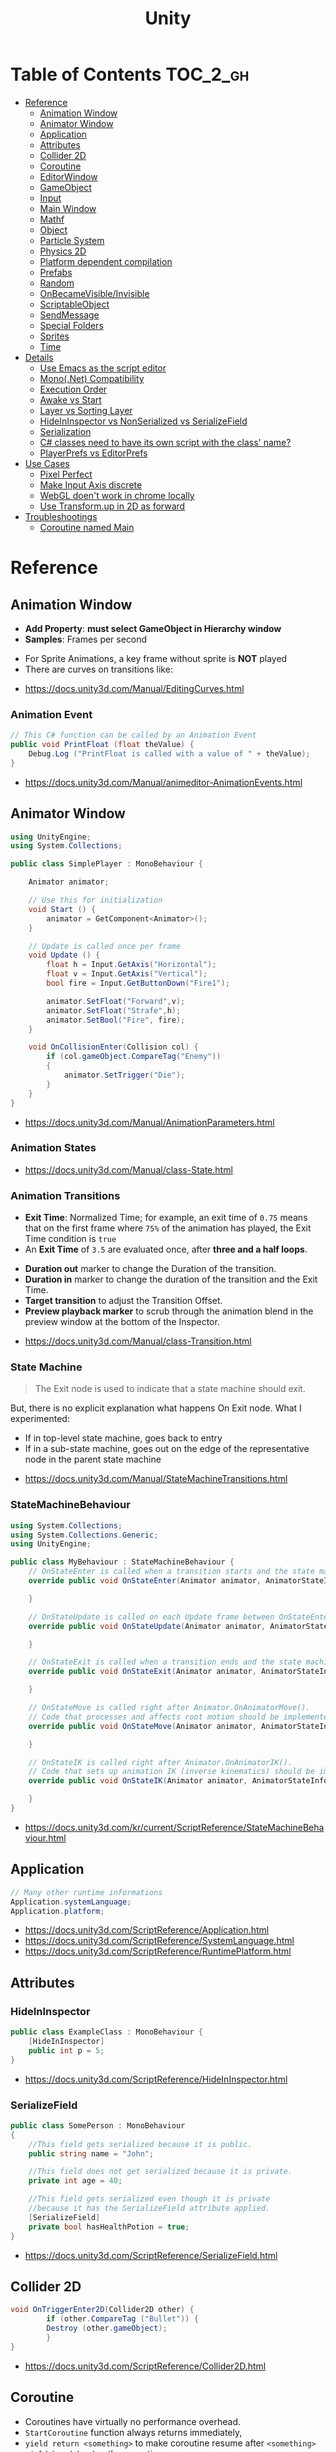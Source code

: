 #+TITLE: Unity

* Table of Contents :TOC_2_gh:
- [[#reference][Reference]]
  - [[#animation-window][Animation Window]]
  - [[#animator-window][Animator Window]]
  - [[#application][Application]]
  - [[#attributes][Attributes]]
  - [[#collider-2d][Collider 2D]]
  - [[#coroutine][Coroutine]]
  - [[#editorwindow][EditorWindow]]
  - [[#gameobject][GameObject]]
  - [[#input][Input]]
  - [[#main-window][Main Window]]
  - [[#mathf][Mathf]]
  - [[#object][Object]]
  - [[#particle-system][Particle System]]
  - [[#physics-2d][Physics 2D]]
  - [[#platform-dependent-compilation][Platform dependent compilation]]
  - [[#prefabs][Prefabs]]
  - [[#random][Random]]
  - [[#onbecamevisibleinvisible][OnBecameVisible/Invisible]]
  - [[#scriptableobject][ScriptableObject]]
  - [[#sendmessage][SendMessage]]
  - [[#special-folders][Special Folders]]
  - [[#sprites][Sprites]]
  - [[#time][Time]]
- [[#details][Details]]
  - [[#use-emacs-as-the-script-editor][Use Emacs as the script editor]]
  - [[#mononet-compatibility][Mono(.Net) Compatibility]]
  - [[#execution-order][Execution Order]]
  - [[#awake-vs-start][Awake vs Start]]
  - [[#layer-vs-sorting-layer][Layer vs Sorting Layer]]
  - [[#hideininspector-vs-nonserialized-vs-serializefield][HideInInspector vs NonSerialized vs SerializeField]]
  - [[#serialization][Serialization]]
  - [[#c-classes-need-to-have-its-own-script-with-the-class-name][C# classes need to have its own script with the class' name?]]
  - [[#playerprefs-vs-editorprefs][PlayerPrefs vs EditorPrefs]]
- [[#use-cases][Use Cases]]
  - [[#pixel-perfect][Pixel Perfect]]
  - [[#make-input-axis-discrete][Make Input Axis discrete]]
  - [[#webgl-doent-work-in-chrome-locally][WebGL doen't work in chrome locally]]
  - [[#use-transformup-in-2d-as-forward][Use Transform.up in 2D as forward]]
- [[#troubleshootings][Troubleshootings]]
  - [[#coroutine-named-main][Coroutine named Main]]

* Reference
** Animation Window
- *Add Property*: *must select GameObject in Hierarchy window*
- *Samples*: Frames per second

[[file:_img/screenshot_2017-05-02_10-32-44.png]]

[[file:_img/screenshot_2017-05-05_10-51-26.png]]


- For Sprite Animations, a key frame without sprite is *NOT* played
- There are curves on transitions like:
[[file:_img/screenshot_2017-05-05_10-48-28.png]]

[[file:_img/screenshot_2017-05-05_10-57-37.png]]

:REFERENCES:
- https://docs.unity3d.com/Manual/EditingCurves.html
:END:

*** Animation Event
#+BEGIN_SRC csharp
  // This C# function can be called by an Animation Event
  public void PrintFloat (float theValue) {
      Debug.Log ("PrintFloat is called with a value of " + theValue);
  }
#+END_SRC

[[file:_img/screenshot_2017-05-02_11-03-03.png]]

:REFERENCES:
- https://docs.unity3d.com/Manual/animeditor-AnimationEvents.html
:END:

** Animator Window
[[file:_img/screenshot_2017-05-02_15-32-27.png]]

#+BEGIN_SRC csharp
  using UnityEngine;
  using System.Collections;

  public class SimplePlayer : MonoBehaviour {

      Animator animator;

      // Use this for initialization
      void Start () {
          animator = GetComponent<Animator>();
      }

      // Update is called once per frame
      void Update () {
          float h = Input.GetAxis("Horizontal");
          float v = Input.GetAxis("Vertical");
          bool fire = Input.GetButtonDown("Fire1");

          animator.SetFloat("Forward",v);
          animator.SetFloat("Strafe",h);
          animator.SetBool("Fire", fire);
      }

      void OnCollisionEnter(Collision col) {
          if (col.gameObject.CompareTag("Enemy"))
          {
              animator.SetTrigger("Die");
          }
      }
  }
#+END_SRC

:REFERENCES:
- https://docs.unity3d.com/Manual/AnimationParameters.html
:END:

*** Animation States
[[file:_img/screenshot_2017-05-02_13-37-43.png]]

:REFERENCES:
- https://docs.unity3d.com/Manual/class-State.html
:END:

*** Animation Transitions
[[file:_img/screenshot_2017-05-02_18-22-28.png]]

- *Exit Time*: Normalized Time;
  for example, an exit time of ~0.75~ means that on the first frame where ~75%~ of the animation has played,
  the Exit Time condition is ~true~
- An *Exit Time* of ~3.5~ are evaluated once, after *three and a half loops*.

[[file:_img/screenshot_2017-05-02_11-18-01.png]]

- *Duration out* marker to change the Duration of the transition.
- *Duration in* marker to change the duration of the transition and the Exit Time.
- *Target transition* to adjust the Transition Offset.
- *Preview playback marker* to scrub through the animation blend in the preview window at the bottom of the Inspector.

:REFERENCES:
- https://docs.unity3d.com/Manual/class-Transition.html
:END:

*** State Machine
[[file:_img/screenshot_2017-05-02_16-59-20.png]]

#+BEGIN_QUOTE
The Exit node is used to indicate that a state machine should exit.
#+END_QUOTE

But, there is no explicit explanation what happens On Exit node.
What I experimented:
- If in top-level state machine, goes back to entry
- If in a sub-state machine,
  goes out on the edge of the representative node in the parent state machine

:REFERENCES:
- https://docs.unity3d.com/Manual/StateMachineTransitions.html
:END:

*** StateMachineBehaviour
[[file:_img/screenshot_2017-05-02_16-56-15.png]]

#+BEGIN_SRC csharp
  using System.Collections;
  using System.Collections.Generic;
  using UnityEngine;

  public class MyBehaviour : StateMachineBehaviour {
      // OnStateEnter is called when a transition starts and the state machine starts to evaluate this state
      override public void OnStateEnter(Animator animator, AnimatorStateInfo stateInfo, int layerIndex) {

      }

      // OnStateUpdate is called on each Update frame between OnStateEnter and OnStateExit callbacks
      override public void OnStateUpdate(Animator animator, AnimatorStateInfo stateInfo, int layerIndex) {

      }

      // OnStateExit is called when a transition ends and the state machine finishes evaluating this state
      override public void OnStateExit(Animator animator, AnimatorStateInfo stateInfo, int layerIndex) {

      }

      // OnStateMove is called right after Animator.OnAnimatorMove().
      // Code that processes and affects root motion should be implemented here
      override public void OnStateMove(Animator animator, AnimatorStateInfo stateInfo, int layerIndex) {

      }

      // OnStateIK is called right after Animator.OnAnimatorIK().
      // Code that sets up animation IK (inverse kinematics) should be implemented here.
      override public void OnStateIK(Animator animator, AnimatorStateInfo stateInfo, int layerIndex) {

      }
  }
#+END_SRC

:REFERENCES:
- https://docs.unity3d.com/kr/current/ScriptReference/StateMachineBehaviour.html
:END:

** Application
#+BEGIN_SRC csharp
  // Many other runtime informations
  Application.systemLanguage;
  Application.platform;
#+END_SRC

:REFERENCES:
- https://docs.unity3d.com/ScriptReference/Application.html
- https://docs.unity3d.com/ScriptReference/SystemLanguage.html
- https://docs.unity3d.com/ScriptReference/RuntimePlatform.html
:END:

** Attributes
*** HideInInspector
#+BEGIN_SRC csharp
  public class ExampleClass : MonoBehaviour {
      [HideInInspector]
      public int p = 5;
  }
#+END_SRC

:REFERENCES:
- https://docs.unity3d.com/ScriptReference/HideInInspector.html
:END:

*** SerializeField
#+BEGIN_SRC csharp
  public class SomePerson : MonoBehaviour
  {
      //This field gets serialized because it is public.
      public string name = "John";

      //This field does not get serialized because it is private.
      private int age = 40;

      //This field gets serialized even though it is private
      //because it has the SerializeField attribute applied.
      [SerializeField]
      private bool hasHealthPotion = true;
  }
#+END_SRC

:REFERENCES:
- https://docs.unity3d.com/ScriptReference/SerializeField.html
:END:

** Collider 2D
#+BEGIN_SRC csharp
  void OnTriggerEnter2D(Collider2D other) {
		  if (other.CompareTag ("Bullet")) {
          Destroy (other.gameObject);
		  }
  }
#+END_SRC

:REFERENCES:
- https://docs.unity3d.com/ScriptReference/Collider2D.html
:END:

** Coroutine
- Coroutines have virtually no performance overhead.
- ~StartCoroutine~ function always returns immediately,
- ~yield return <something>~ to make coroutine resume after ~<something>~
- ~yield break~ to stop the coroutine
- SEE: [[#execution-order][Execution Order]]

:REFERENCES:
- https://docs.unity3d.com/Manual/Coroutines.html
- http://answers.unity3d.com/questions/755196/yield-return-null-vs-yield-return-waitforendoffram.html
:END:

** EditorWindow
- General Use case:
  - ~void OnGUI()~ for updating UI
  - ~void OnEnable()~ for restoring values (called when the editor loads)
  - ~void OnDisable()~ for saving values (called when the editor loses its focus)
  - To update during the runtime, saving and restoring on ~OnGUI()~

:REFERENCES:
- https://docs.unity3d.com/Manual/editor-EditorWindows.html
- https://docs.unity3d.com/ScriptReference/EditorWindow.html
:END:

** GameObject
*** Create Empty with Code
- ~Transform~ is always added to the GameObject that is being created.

#+BEGIN_SRC csharp
  GameObject player;
  player = new GameObject("Player");
  player.AddComponent<Rigidbody>();
  player.AddComponent<BoxCollider>();
#+END_SRC

:REFERENCES:
- https://docs.unity3d.com/ScriptReference/GameObject-ctor.html
:END:

*** FindWithTag
#+BEGIN_SRC csharp
  respawn = GameObject.FindWithTag("Respawn");
#+END_SRC

:REFERENCES:
- https://docs.unity3d.com/ScriptReference/GameObject.FindWithTag.html
:END:

** Input
#+BEGIN_SRC csharp
  if (Input.anyKey)
      Debug.Log("A key or mouse click has been detected");
#+END_SRC

:REFERENCES:
- https://docs.unity3d.com/ScriptReference/Input-anyKey.html
:END:

** Main Window
:REFERENCES:
- https://docs.unity3d.com/Manual/UnityHotkeys.html
:END:

** Mathf
#+BEGIN_SRC csharp
  // PingPongs the value t, so that it is never larger than length and never smaller than 0.
  // The returned value will move back and forth between 0 and length.
  public static float PingPong(float t, float length);
#+END_SRC

:REFERENCES:
- https://docs.unity3d.com/ScriptReference/Mathf.PingPong.html
:END:

** Object
:REFERENCES:
- https://docs.unity3d.com/ScriptReference/Object.html
:END:

*** Instantiate
- If cloning a ~Component~ then the ~GameObject~ it is attached to will also be cloned
- All child objects and components will also be cloned

#+BEGIN_SRC csharp
  // Preferred
  public static T Instantiate(T original);
  public static T Instantiate(T original, Transform parent);
  public static T Instantiate(T original, Transform parent, bool worldPositionStays);
  public static T Instantiate(T original, Vector3 position, Quaternion rotation);
  public static T Instantiate(T original, Vector3 position, Quaternion rotation, Transform parent);

  // 'as T' required for type
  public static Object Instantiate(Object original);
  public static Object Instantiate(Object original, Transform parent);
  public static Object Instantiate(Object original, Transform parent, bool instantiateInWorldSpace);
  public static Object Instantiate(Object original, Vector3 position, Quaternion rotation);
  public static Object Instantiate(Object original, Vector3 position, Quaternion rotation, Transform parent);
#+END_SRC

:REFERENCES:
- https://docs.unity3d.com/ScriptReference/Object.Instantiate.html
:END:

**** Instantiated GameObject
1. Before Instantiate
2. Awake of Instantiated GameObject
3. After Instantiate
4. Start of Instantiated GameObject

:REFERENCES:
- http://answers.unity3d.com/questions/839444/instantation-and-use-of-gameobject-in-same-frame.html
:END:

*** Destroy
- If obj is a ~Component~ it will remove the component from the ~GameObject~ and destroy it.
- Actual object destruction is always delayed until after the current Update loop,
  but will always be done before rendering.

#+BEGIN_SRC csharp
  public static void Destroy(Object obj, float t = 0.0F);
#+END_SRC

:REFERENCES:
- https://docs.unity3d.com/ScriptReference/Object.Destroy.html
:END:

** Particle System
~Time.timeScale~ independent ~ParticleSystem~:
#+BEGIN_SRC csharp
  using UnityEngine;
  using System.Collections;

  public class ParticaleAnimator : MonoBehaviour
  {
      public ParticleSystem particle;
      private float lastTime;

      void Start ()
      {
          lastTime = Time.realtimeSinceStartup;
      }

      void Update ()
      {
          float delta = Time.realtimeSinceStartup - lastTime;
          particle.Simulate(delta, withChildren: true, restart: false, fixedTimeStep: false);
          lastTime = Time.realtimeSinceStartup;
      }

  }
#+END_SRC

:REFERENCES:
- https://docs.unity3d.com/Manual/PartSysMainModule.html
- https://gist.github.com/AlexTiTanium/5676482
:END:

** Physics 2D
- A Kinematic Rigidbody 2D *does not* collide with other Kinematic Rigidbody 2Ds or with Static Rigidbody 2Ds;
  it only collides with Dynamic Rigidbody 2Ds.

[[file:_img/screenshot_2017-05-01_10-20-38.png]]

:REFERENCES:
- https://docs.unity3d.com/Manual/Physics2DReference.html
:END:

** Platform dependent compilation
[[file:_img/screenshot_2017-05-08_22-23-18.png]]

:REFERENCES:
- https://docs.unity3d.com/Manual/PlatformDependentCompilation.html
:END:

** Prefabs
- To make it clear when a property has been *overridden*, it is shown in the inspector *with its name label in boldface*

:REFERENCES:
- https://docs.unity3d.com/Manual/Prefabs.html
:END:

** Random
#+BEGIN_SRC csharp
  // min [inclusive] and max [inclusive]
  public static float Range(float min, float max);

  // 0.0 [inclusive] and 1.0 [inclusive]
  public static float value;

  public static Quaternion rotation;

  public static Vector2 insideUnitCircle;

  // Many other overloadings
  public static Color ColorHSV();
#+END_SRC

:REFERENCES:
- https://docs.unity3d.com/ScriptReference/Random.html
:END:

** OnBecameVisible/Invisible
- When running in the editor, *scene view cameras will also cause this function to be called*
- ~OnBecameInvisible~ is only called the *object had been visible*

:REFERENCES:
- https://docs.unity3d.com/ScriptReference/MonoBehaviour.OnBecameVisible.html
- https://docs.unity3d.com/ScriptReference/MonoBehaviour.OnBecameInvisible.html
:END:

** ScriptableObject
[[file:_img/screenshot_2017-05-14_11-04-32.png]]

[[file:_img/screenshot_2017-05-14_11-05-22.png]]

[[file:_img/screenshot_2017-05-14_11-06-17.png]]

[[file:_img/screenshot_2017-05-14_11-07-18.png]]

[[file:_img/screenshot_2017-05-14_11-08-15.png]]

:REFERENCES:
- https://unity3d.com/kr/learn/tutorials/modules/beginner/live-training-archive/scriptable-objects
:END:

** SendMessage
- Calls the method named ~methodName~ on every ~MonoBehaviour~ in the ~GameObject~.
- It's not possible to get a return value from ~SendMessage~ or ~BroadcastMessage~

:REFERENCES:
- https://docs.unity3d.com/ScriptReference/GameObject.SendMessage.html
- http://answers.unity3d.com/questions/23384/c-getting-a-return-from-sendmessage.html
:END:

** Special Folders
| Folder                            | Description                         |
|-----------------------------------+-------------------------------------|
| ~Assets~                          | The main folder of assets           |
| ~Assets/**/Editor~                | Treated as Editor scripts           |
| ~Assets/Editor Default Resources~ | Editor script's on-demand resources |
| ~Assets/Gizmos~                   |                                     |
| ~Assets/Plugins~                  |                                     |
| ~Assets/**/Resources~             |                                     |
| ~Assets/Standard Assets~          |                                     |
| ~Assets/StreamingAssets~          |                                     |

:REFERENCES:
- https://docs.unity3d.com/Manual/SpecialFolders.html
- https://docs.unity3d.com/Manual/ScriptCompileOrderFolders.html
:END:

** Sprites
:REFERENCES:
- https://docs.unity3d.com/Manual/Sprites.html
:END:

*** Packer
- file:///Applications/Unity/Unity.app/Contents/Documentation/en/Manual/SpritePacker.html
- ~Edit~ -> ~Project Settings~ -> ~Editor~
- ~Window~ -> ~Sprite Packer~
- *Required to specify a Packing Tag* in the Texture Importer to enable packing for Sprites of that Texture.

[[file:_img/screenshot_2017-05-02_09-55-41.png]]

[[file:_img/screenshot_2017-05-02_09-56-05.png]]

** Time
- Use [[https://docs.unity3d.com/ScriptReference/Time-timeScale.html][Time.timeScale]] for slow motion effects.
- Use [[https://docs.unity3d.com/ScriptReference/Time-realtimeSinceStartup.html][Time.realtimeSinceStartup]] to avoid the effect of ~Time.timeScale~.
  Otherwise, should use [[https://docs.unity3d.com/ScriptReference/Time-realtimeSinceStartup.html][Time.time]] instead

:REFERENCES:
- https://docs.unity3d.com/ScriptReference/Time.html
:END:

* Details
** Use Emacs as the script editor
[[file:_img/screenshot_2017-05-07_13-28-22.png]]

** Mono(.Net) Compatibility
- Currently, It looks like that ~C# 6.0~ (~.Net 4.6~) only supported for Windows target
- For other platforms, only supports ~.Net 2.0~

[[file:_img/screenshot_2017-05-02_21-57-00.png]]

[[file:_img/screenshot_2017-05-02_22-00-41.png]]

:REFERENCES:
- http://answers.unity3d.com/questions/1334261/unity-560f3-where-is-net-46-support.html
:END:

** Execution Order
[[file:_img/screenshot_2017-05-02_16-38-10.png]]

:REFERENCES:
- https://docs.unity3d.com/Manual/ExecutionOrder.html
:END:

** Awake vs Start
- ~Awake~ and ~Start~ are called only once in thier lifetime
- ~Awake~ is called when the script instance is being loaded(whther or not the script ~enabled~)
- ~Start~ is called on the frame when a script is enabled(before ~Update~)
- ~Awake~ is called on all objects in the scene before any object's ~Start~ is called.

:REFERENCES:
- http://answers.unity3d.com/questions/8794/Difference-of-assigning-a-variable-outside-any-function-in-Awake-or-in-Start.html?_ga=1.171475872.1885432898.1491733403
:END:

** Layer vs Sorting Layer
- *Layers* can be used for selective rendering from cameras or ignoring raycasts
- *Sorting Layers* and *Order in Layer* are to determine the render order of sprites in a scene.
- *Lower numbers are rendered first*

[[file:_img/screenshot_2017-05-02_10-00-27.png]]

:REFERENCES:
- http://answers.unity3d.com/questions/726726/which-is-the-difference-between-layer-and-sorting.html
:END:

** HideInInspector vs NonSerialized vs SerializeField
[[file:_img/screenshot_2017-05-06_12-26-40.png]]
- Things can only be visible in the inspector if they are serialized.
- If something is not serialized it will never show up in the inspector.
- ~HideInInspector~ attribute make it invisible in the inspector but still allow each instance of a SerializeField to hold its own default value.

:REFERENCES:
- http://answers.unity3d.com/questions/549814/using-serializefield-vs-public.html
- http://answers.unity3d.com/questions/199691/nonserialized-vs-hideininspector-question.html
- http://answers.unity3d.com/questions/199691/nonserialized-vs-hideininspector-question.html
:END:

** Serialization
Many of *unity* features build ontop of the serialization system:
- Storing data stored in your scripts
- Inspector window
- Prefabs
- Instantiation
- Saving and loading scenes
- Hot reloading of editor code
- Resource.GarbageCollectSharedAssets()

#+BEGIN_SRC csharp
  [Serializable]
  class Animal
  {
      public string name;
  }

  class MyScript : MonoBehaviour
  {
      public Animal[] animals;
  }
#+END_SRC

:REFERENCES:
- https://docs.unity3d.com/Manual/script-Serialization.html
- https://blogs.unity3d.com/kr/2014/06/24/serialization-in-unity/
:END:

** C# classes need to have its own script with the class' name?
- Only ~MonoBehavior~, ~ScriptableObject~, and the children of either MUST have their own files
- Unity magic (adding classes as Components, etc..) requires the class be alone in a file, with the same name. 

:REFERENCES:
- http://answers.unity3d.com/questions/497914/does-every-c-class-need-to-have-its-own-script-wit.html
:END:

** PlayerPrefs vs EditorPrefs
- ~PlayerPrefs~: Stores and accesses player preferences between game sessions.
- ~EditorPrefs~: Stores and accesses Unity editor preferences.
- ~PlayerPrefs~ is in ~UnityEngine~, while ~EditorPrefs~ is in ~UnityEditor~
- ~PlayerPrefs~ is used for the game player's preferences and stored in the local device.
- ~EditorPrefs~ is the only one namesace across projects, within the development environment.

:REFERENCES:
- https://docs.unity3d.com/ScriptReference/PlayerPrefs.html
- https://docs.unity3d.com/ScriptReference/EditorPrefs.html
:END:

* Use Cases
** Pixel Perfect
[[file:_img/screenshot_2017-05-02_17-07-54.png]]

So on a screen height of ~1080~ with orthographic size of ~5~,
each world space unit will take up ~108~ pixels ~(1080 / (5*2))~.
It's ~5 * 2~ because orthographic size specifies the size going
from the center of the screen to the top.

Therefore if your Sprite’s *Pixels Per Unit (PPU)* settings is ~108~, it will be rendered nicely.

#+BEGIN_EXAMPLE
  Orthographic size = ((Vert Resolution)/(PPUScale * PPU)) * 0.5
#+END_EXAMPLE

:REFERENCES:
- https://blogs.unity3d.com/2015/06/19/pixel-perfect-2d/
:END:

** Make Input Axis discrete
- ~GetAxis()~ things have a joy-stick like input handling
- By tweaking ~Gravity~, ~Dead~, ~Sensitivity~, can make axes work just like buttons or keys.

[[file:_img/screenshot_2017-05-02_16-46-41.png]]

:REFERENCES:
- https://docs.unity3d.com/Manual/ConventionalGameInput.html
:END:

** WebGL doen't work in chrome locally
- Use Unity’s ~Build & Run~ command; the file is then temporarily hosted in a local web server and opened from a local host URL.
- Run Chrome with the ~--allow-file-access-from-files~ command line option which allows it to load content from local file URLs.

:REFERENCES:
- https://docs.unity3d.com/Manual/webgl-building.html
:END:

** Use Transform.up in 2D as forward
In 2D, you want to do your *rotation in the Z-axis*, and instead of ~.forward~ use ~.up~ or ~.right~

:REFERENCES:
- https://docs.unity3d.com/ScriptReference/Transform-up.html
- http://answers.unity3d.com/questions/797202/finding-forward-in-2d-rigid-body.html
:END:

* Troubleshootings
** Coroutine named Main
*Don't define a coroutine named ~Main~.*

I wrote a coroutine named ~Main~.
It executed twice, in an unexpected way.

I've tweaked many times to understand why.
~Main~ executed even I didn't explicitly call ~StartCoroutine~.

At last, I renamed ~Main~ to ~Main2~, and it worked all the way I expected.
